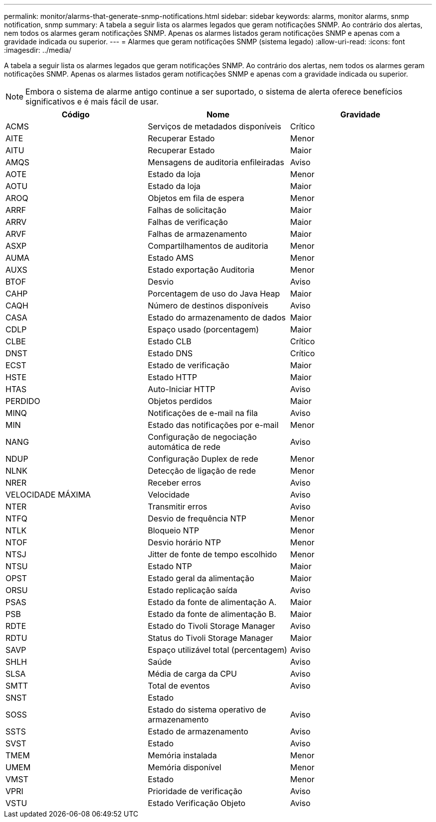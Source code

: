 ---
permalink: monitor/alarms-that-generate-snmp-notifications.html 
sidebar: sidebar 
keywords: alarms, monitor alarms, snmp notification, snmp 
summary: A tabela a seguir lista os alarmes legados que geram notificações SNMP. Ao contrário dos alertas, nem todos os alarmes geram notificações SNMP. Apenas os alarmes listados geram notificações SNMP e apenas com a gravidade indicada ou superior. 
---
= Alarmes que geram notificações SNMP (sistema legado)
:allow-uri-read: 
:icons: font
:imagesdir: ../media/


[role="lead"]
A tabela a seguir lista os alarmes legados que geram notificações SNMP. Ao contrário dos alertas, nem todos os alarmes geram notificações SNMP. Apenas os alarmes listados geram notificações SNMP e apenas com a gravidade indicada ou superior.


NOTE: Embora o sistema de alarme antigo continue a ser suportado, o sistema de alerta oferece benefícios significativos e é mais fácil de usar.

|===
| Código | Nome | Gravidade 


 a| 
ACMS
 a| 
Serviços de metadados disponíveis
 a| 
Crítico



 a| 
AITE
 a| 
Recuperar Estado
 a| 
Menor



 a| 
AITU
 a| 
Recuperar Estado
 a| 
Maior



 a| 
AMQS
 a| 
Mensagens de auditoria enfileiradas
 a| 
Aviso



 a| 
AOTE
 a| 
Estado da loja
 a| 
Menor



 a| 
AOTU
 a| 
Estado da loja
 a| 
Maior



 a| 
AROQ
 a| 
Objetos em fila de espera
 a| 
Menor



 a| 
ARRF
 a| 
Falhas de solicitação
 a| 
Maior



 a| 
ARRV
 a| 
Falhas de verificação
 a| 
Maior



 a| 
ARVF
 a| 
Falhas de armazenamento
 a| 
Maior



 a| 
ASXP
 a| 
Compartilhamentos de auditoria
 a| 
Menor



 a| 
AUMA
 a| 
Estado AMS
 a| 
Menor



 a| 
AUXS
 a| 
Estado exportação Auditoria
 a| 
Menor



 a| 
BTOF
 a| 
Desvio
 a| 
Aviso



 a| 
CAHP
 a| 
Porcentagem de uso do Java Heap
 a| 
Maior



 a| 
CAQH
 a| 
Número de destinos disponíveis
 a| 
Aviso



 a| 
CASA
 a| 
Estado do armazenamento de dados
 a| 
Maior



 a| 
CDLP
 a| 
Espaço usado (porcentagem)
 a| 
Maior



 a| 
CLBE
 a| 
Estado CLB
 a| 
Crítico



 a| 
DNST
 a| 
Estado DNS
 a| 
Crítico



 a| 
ECST
 a| 
Estado de verificação
 a| 
Maior



 a| 
HSTE
 a| 
Estado HTTP
 a| 
Maior



 a| 
HTAS
 a| 
Auto-Iniciar HTTP
 a| 
Aviso



 a| 
PERDIDO
 a| 
Objetos perdidos
 a| 
Maior



 a| 
MINQ
 a| 
Notificações de e-mail na fila
 a| 
Aviso



 a| 
MIN
 a| 
Estado das notificações por e-mail
 a| 
Menor



 a| 
NANG
 a| 
Configuração de negociação automática de rede
 a| 
Aviso



 a| 
NDUP
 a| 
Configuração Duplex de rede
 a| 
Menor



 a| 
NLNK
 a| 
Detecção de ligação de rede
 a| 
Menor



 a| 
NRER
 a| 
Receber erros
 a| 
Aviso



 a| 
VELOCIDADE MÁXIMA
 a| 
Velocidade
 a| 
Aviso



 a| 
NTER
 a| 
Transmitir erros
 a| 
Aviso



 a| 
NTFQ
 a| 
Desvio de frequência NTP
 a| 
Menor



 a| 
NTLK
 a| 
Bloqueio NTP
 a| 
Menor



 a| 
NTOF
 a| 
Desvio horário NTP
 a| 
Menor



 a| 
NTSJ
 a| 
Jitter de fonte de tempo escolhido
 a| 
Menor



 a| 
NTSU
 a| 
Estado NTP
 a| 
Maior



 a| 
OPST
 a| 
Estado geral da alimentação
 a| 
Maior



 a| 
ORSU
 a| 
Estado replicação saída
 a| 
Aviso



 a| 
PSAS
 a| 
Estado da fonte de alimentação A.
 a| 
Maior



 a| 
PSB
 a| 
Estado da fonte de alimentação B.
 a| 
Maior



 a| 
RDTE
 a| 
Estado do Tivoli Storage Manager
 a| 
Aviso



 a| 
RDTU
 a| 
Status do Tivoli Storage Manager
 a| 
Maior



 a| 
SAVP
 a| 
Espaço utilizável total (percentagem)
 a| 
Aviso



 a| 
SHLH
 a| 
Saúde
 a| 
Aviso



 a| 
SLSA
 a| 
Média de carga da CPU
 a| 
Aviso



 a| 
SMTT
 a| 
Total de eventos
 a| 
Aviso



 a| 
SNST
 a| 
Estado
 a| 



 a| 
SOSS
 a| 
Estado do sistema operativo de armazenamento
 a| 
Aviso



 a| 
SSTS
 a| 
Estado de armazenamento
 a| 
Aviso



 a| 
SVST
 a| 
Estado
 a| 
Aviso



 a| 
TMEM
 a| 
Memória instalada
 a| 
Menor



 a| 
UMEM
 a| 
Memória disponível
 a| 
Menor



 a| 
VMST
 a| 
Estado
 a| 
Menor



 a| 
VPRI
 a| 
Prioridade de verificação
 a| 
Aviso



 a| 
VSTU
 a| 
Estado Verificação Objeto
 a| 
Aviso

|===